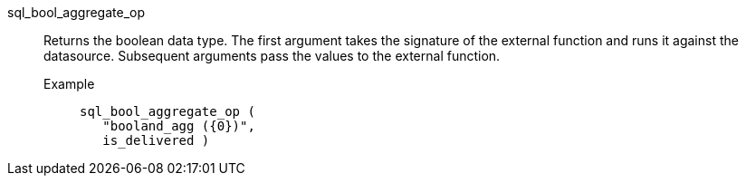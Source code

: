 [#sql_bool_aggregate_op]
sql_bool_aggregate_op::
  Returns the boolean data type. The first argument takes the signature of the external function and runs it against the datasource. Subsequent arguments pass the values to the external function.
Example;;
+
[source]
----
sql_bool_aggregate_op (
   "booland_agg ({0})",
   is_delivered )
----
